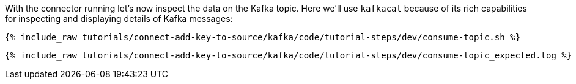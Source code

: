 With the connector running let's now inspect the data on the Kafka topic. Here we'll use `kafkacat` because of its rich capabilities for inspecting and displaying details of Kafka messages:

+++++
<pre class="snippet"><code class="shell">{% include_raw tutorials/connect-add-key-to-source/kafka/code/tutorial-steps/dev/consume-topic.sh %}</code></pre>
+++++

+++++
<pre class="snippet"><code class="shell">{% include_raw tutorials/connect-add-key-to-source/kafka/code/tutorial-steps/dev/consume-topic_expected.log %}</code></pre>
+++++
